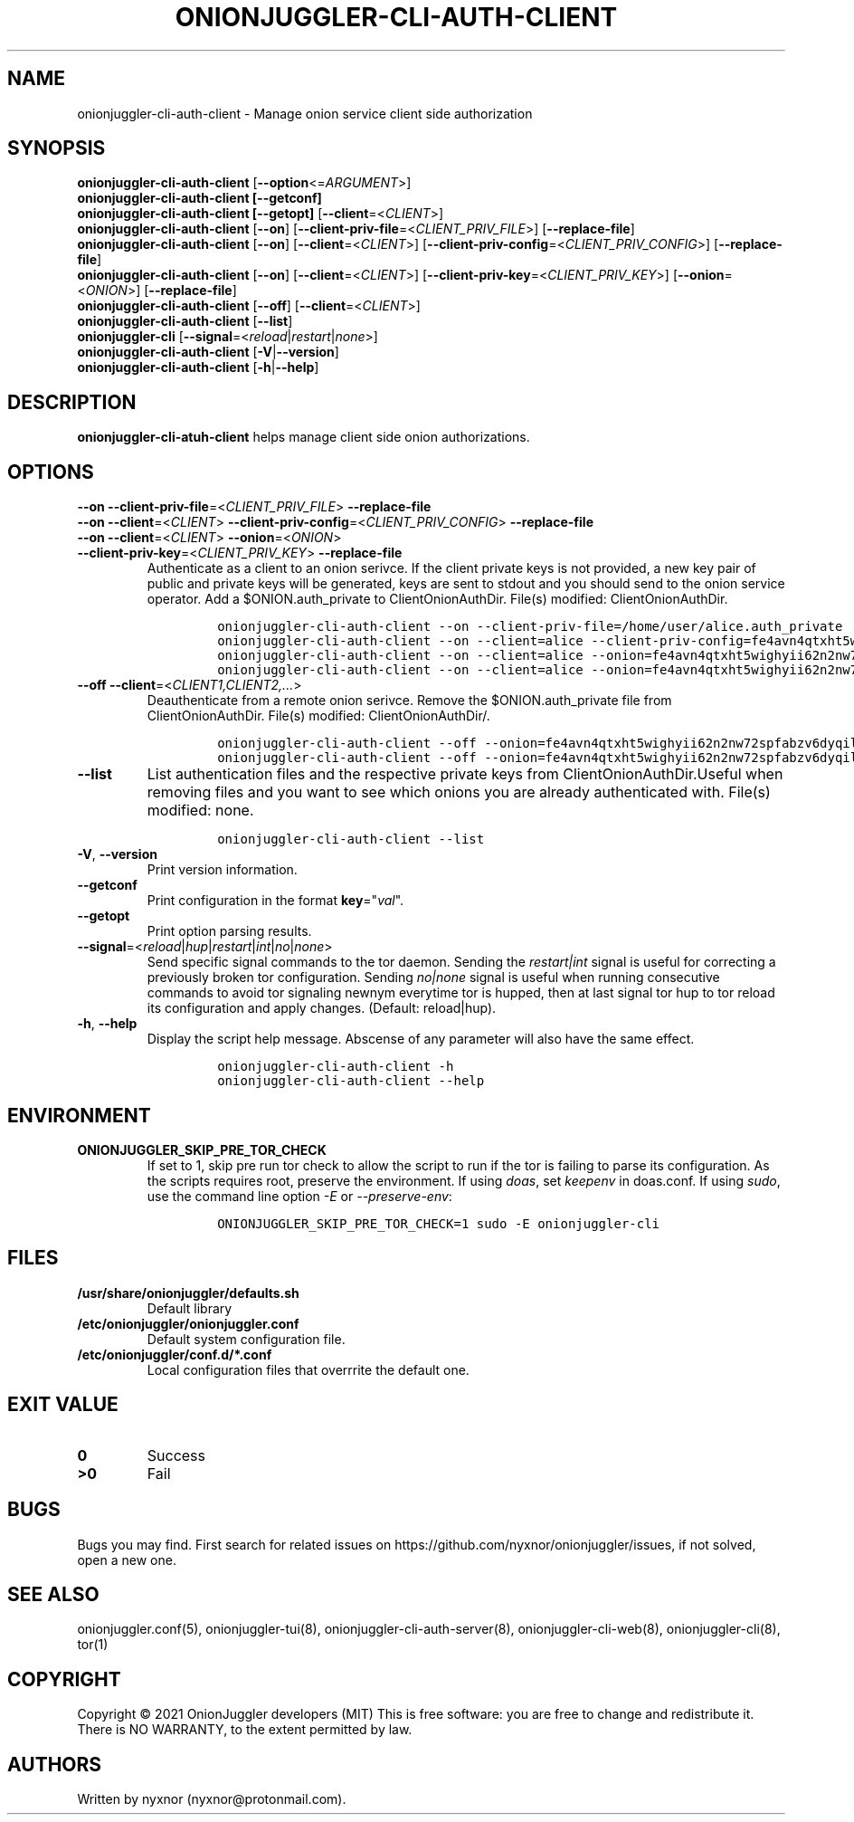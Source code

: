 .\" Automatically generated by Pandoc 2.9.2.1
.\"
.TH "ONIONJUGGLER-CLI-AUTH-CLIENT" "8" "2022-08-22" "onionjuggler-cli-auth-client 0.0.1" "Tor's System Manager Manual"
.hy
.SH NAME
.PP
onionjuggler-cli-auth-client - Manage onion service client side
authorization
.SH SYNOPSIS
.PP
\f[B]onionjuggler-cli-auth-client\f[R]
[\f[B]--option\f[R]<=\f[I]ARGUMENT\f[R]>]
.PD 0
.P
.PD
\f[B]onionjuggler-cli-auth-client [--getconf]\f[R]
.PD 0
.P
.PD
\f[B]onionjuggler-cli-auth-client [--getopt]\f[R]
[\f[B]--client\f[R]=<\f[I]CLIENT\f[R]>]
.PD 0
.P
.PD
\f[B]onionjuggler-cli-auth-client\f[R] [\f[B]--on\f[R]]
[\f[B]--client-priv-file\f[R]=<\f[I]CLIENT_PRIV_FILE\f[R]>]
[\f[B]--replace-file\f[R]]
.PD 0
.P
.PD
\f[B]onionjuggler-cli-auth-client\f[R] [\f[B]--on\f[R]]
[\f[B]--client\f[R]=<\f[I]CLIENT\f[R]>]
[\f[B]--client-priv-config\f[R]=<\f[I]CLIENT_PRIV_CONFIG\f[R]>]
[\f[B]--replace-file\f[R]]
.PD 0
.P
.PD
\f[B]onionjuggler-cli-auth-client\f[R] [\f[B]--on\f[R]]
[\f[B]--client\f[R]=<\f[I]CLIENT\f[R]>]
[\f[B]--client-priv-key\f[R]=<\f[I]CLIENT_PRIV_KEY\f[R]>]
[\f[B]--onion\f[R]=<\f[I]ONION\f[R]>] [\f[B]--replace-file\f[R]]
.PD 0
.P
.PD
\f[B]onionjuggler-cli-auth-client\f[R] [\f[B]--off\f[R]]
[\f[B]--client\f[R]=<\f[I]CLIENT\f[R]>]
.PD 0
.P
.PD
\f[B]onionjuggler-cli-auth-client\f[R] [\f[B]--list\f[R]]
.PD 0
.P
.PD
\f[B]onionjuggler-cli\f[R]
[\f[B]--signal\f[R]=<\f[I]reload\f[R]|\f[I]restart\f[R]|\f[I]none\f[R]>]
.PD 0
.P
.PD
\f[B]onionjuggler-cli-auth-client\f[R]
[\f[B]-V\f[R]|\f[B]--version\f[R]]
.PD 0
.P
.PD
\f[B]onionjuggler-cli-auth-client\f[R] [\f[B]-h\f[R]|\f[B]--help\f[R]]
.SH DESCRIPTION
.PP
\f[B]onionjuggler-cli-atuh-client\f[R] helps manage client side onion
authorizations.
.SH OPTIONS
.PP
\f[B]--on\f[R] \f[B]--client-priv-file\f[R]=<\f[I]CLIENT_PRIV_FILE\f[R]>
\f[B]--replace-file\f[R]
.PD 0
.P
.PD
\f[B]--on\f[R] \f[B]--client\f[R]=<\f[I]CLIENT\f[R]>
\f[B]--client-priv-config\f[R]=<\f[I]CLIENT_PRIV_CONFIG\f[R]>
\f[B]--replace-file\f[R]
.PD 0
.P
.PD
.TP
\f[B]--on\f[R] \f[B]--client\f[R]=<\f[I]CLIENT\f[R]> \f[B]--onion\f[R]=<\f[I]ONION\f[R]> \f[B]--client-priv-key\f[R]=<\f[I]CLIENT_PRIV_KEY\f[R]> \f[B]--replace-file\f[R]
Authenticate as a client to an onion serivce.
If the client private keys is not provided, a new key pair of public and
private keys will be generated, keys are sent to stdout and you should
send to the onion service operator.
Add a $ONION.auth_private to ClientOnionAuthDir.
File(s) modified: ClientOnionAuthDir.
.RS
.IP
.nf
\f[C]
onionjuggler-cli-auth-client --on --client-priv-file=/home/user/alice.auth_private
onionjuggler-cli-auth-client --on --client=alice --client-priv-config=fe4avn4qtxht5wighyii62n2nw72spfabzv6dyqilokzltet4b2r4wqd:descriptor:x25519:UBVCL52FL6IRYIOLEAYUVTZY3AIOM
onionjuggler-cli-auth-client --on --client=alice --onion=fe4avn4qtxht5wighyii62n2nw72spfabzv6dyqilokzltet4b2r4wqd.onion --client-priv-key=UBVCL52FL6IRYIOLEAYUVTZY3AIOMDI3AIFBAALZ7HJOHIJFVBIQ
onionjuggler-cli-auth-client --on --client=alice --onion=fe4avn4qtxht5wighyii62n2nw72spfabzv6dyqilokzltet4b2r4wqd.onion
\f[R]
.fi
.RE
.TP
\f[B]--off\f[R] \f[B]--client\f[R]=<\f[I]CLIENT1,CLIENT2,...\f[R]>
Deauthenticate from a remote onion serivce.
Remove the $ONION.auth_private file from ClientOnionAuthDir.
File(s) modified: ClientOnionAuthDir/.
.RS
.IP
.nf
\f[C]
onionjuggler-cli-auth-client --off --onion=fe4avn4qtxht5wighyii62n2nw72spfabzv6dyqilokzltet4b2r4wqd.onion
onionjuggler-cli-auth-client --off --onion=fe4avn4qtxht5wighyii62n2nw72spfabzv6dyqilokzltet4b2r4wqd.onion,yyyzxhjk6psc6ul5jnfwloamhtyh7si74b47a3k2q3pskwwxrzhsxmad.onion
\f[R]
.fi
.RE
.TP
\f[B]--list\f[R]
List authentication files and the respective private keys from
ClientOnionAuthDir.Useful when removing files and you want to see which
onions you are already authenticated with.
File(s) modified: none.
.RS
.IP
.nf
\f[C]
onionjuggler-cli-auth-client --list
\f[R]
.fi
.RE
.TP
\f[B]-V\f[R], \f[B]--version\f[R]
Print version information.
.TP
\f[B]--getconf\f[R]
Print configuration in the format \f[B]key\f[R]=\[dq]\f[I]val\f[R]\[dq].
.TP
\f[B]--getopt\f[R]
Print option parsing results.
.TP
\f[B]--signal\f[R]=<\f[I]reload\f[R]|\f[I]hup\f[R]|\f[I]restart\f[R]|\f[I]int\f[R]|\f[I]no\f[R]|\f[I]none\f[R]>
Send specific signal commands to the tor daemon.
Sending the \f[I]restart|int\f[R] signal is useful for correcting a
previously broken tor configuration.
Sending \f[I]no|none\f[R] signal is useful when running consecutive
commands to avoid tor signaling newnym everytime tor is hupped, then at
last signal tor hup to tor reload its configuration and apply changes.
(Default: reload|hup).
.TP
\f[B]-h\f[R], \f[B]--help\f[R]
Display the script help message.
Abscense of any parameter will also have the same effect.
.RS
.IP
.nf
\f[C]
onionjuggler-cli-auth-client -h
onionjuggler-cli-auth-client --help
\f[R]
.fi
.RE
.SH ENVIRONMENT
.TP
\f[B]ONIONJUGGLER_SKIP_PRE_TOR_CHECK\f[R]
If set to 1, skip pre run tor check to allow the script to run if the
tor is failing to parse its configuration.
As the scripts requires root, preserve the environment.
If using \f[I]doas\f[R], set \f[I]keepenv\f[R] in doas.conf.
If using \f[I]sudo\f[R], use the command line option \f[I]-E\f[R] or
\f[I]--preserve-env\f[R]:
.RS
.IP
.nf
\f[C]
ONIONJUGGLER_SKIP_PRE_TOR_CHECK=1 sudo -E onionjuggler-cli
\f[R]
.fi
.RE
.SH FILES
.TP
\f[B]/usr/share/onionjuggler/defaults.sh\f[R]
Default library
.TP
\f[B]/etc/onionjuggler/onionjuggler.conf\f[R]
Default system configuration file.
.TP
\f[B]/etc/onionjuggler/conf.d/*.conf\f[R]
Local configuration files that overrrite the default one.
.SH EXIT VALUE
.TP
\f[B]0\f[R]
Success
.TP
\f[B]>0\f[R]
Fail
.SH BUGS
.PP
Bugs you may find.
First search for related issues on
https://github.com/nyxnor/onionjuggler/issues, if not solved, open a new
one.
.SH SEE ALSO
.PP
onionjuggler.conf(5), onionjuggler-tui(8),
onionjuggler-cli-auth-server(8), onionjuggler-cli-web(8),
onionjuggler-cli(8), tor(1)
.SH COPYRIGHT
.PP
Copyright \[co] 2021 OnionJuggler developers (MIT) This is free
software: you are free to change and redistribute it.
There is NO WARRANTY, to the extent permitted by law.
.SH AUTHORS
Written by nyxnor (nyxnor\[at]protonmail.com).
